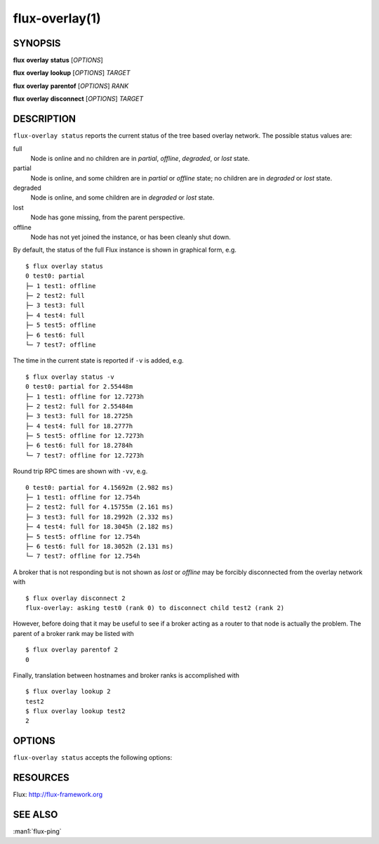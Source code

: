.. flux-help-description: Show flux overlay network status
.. flux-help-section: instance

===============
flux-overlay(1)
===============


SYNOPSIS
========

**flux** **overlay** **status** [*OPTIONS*]

**flux** **overlay** **lookup** [*OPTIONS*] *TARGET*

**flux** **overlay** **parentof** [*OPTIONS*] *RANK*

**flux** **overlay** **disconnect** [*OPTIONS*] *TARGET*


DESCRIPTION
===========

``flux-overlay status`` reports the current status of the tree based
overlay network.  The possible status values are:

full
    Node is online and no children are in *partial*, *offline*, *degraded*, or
    *lost* state.

partial
    Node is online, and some children are in *partial* or *offline* state; no
    children are in *degraded* or *lost* state.

degraded
    Node is online, and some children are in *degraded* or *lost* state.

lost
    Node has gone missing, from the parent perspective.

offline
    Node has not yet joined the instance, or has been cleanly shut down.

By default, the status of the full Flux instance is shown in graphical form,
e.g.

::

  $ flux overlay status
  0 test0: partial
  ├─ 1 test1: offline
  ├─ 2 test2: full
  ├─ 3 test3: full
  ├─ 4 test4: full
  ├─ 5 test5: offline
  ├─ 6 test6: full
  └─ 7 test7: offline

The time in the current state is reported if ``-v`` is added, e.g.

::

  $ flux overlay status -v
  0 test0: partial for 2.55448m
  ├─ 1 test1: offline for 12.7273h
  ├─ 2 test2: full for 2.55484m
  ├─ 3 test3: full for 18.2725h
  ├─ 4 test4: full for 18.2777h
  ├─ 5 test5: offline for 12.7273h
  ├─ 6 test6: full for 18.2784h
  └─ 7 test7: offline for 12.7273h

Round trip RPC times are shown with ``-vv``, e.g.

::

  0 test0: partial for 4.15692m (2.982 ms)
  ├─ 1 test1: offline for 12.754h
  ├─ 2 test2: full for 4.15755m (2.161 ms)
  ├─ 3 test3: full for 18.2992h (2.332 ms)
  ├─ 4 test4: full for 18.3045h (2.182 ms)
  ├─ 5 test5: offline for 12.754h
  ├─ 6 test6: full for 18.3052h (2.131 ms)
  └─ 7 test7: offline for 12.754h

A broker that is not responding but is not shown as *lost* or *offline* may
be forcibly disconnected from the overlay network with

::

  $ flux overlay disconnect 2
  flux-overlay: asking test0 (rank 0) to disconnect child test2 (rank 2)

However, before doing that it may be useful to see if a broker acting as a
router to that node is actually the problem.  The parent of a broker rank may
be listed with

::

  $ flux overlay parentof 2
  0

Finally, translation between hostnames and broker ranks is accomplished with

::

  $ flux overlay lookup 2
  test2
  $ flux overlay lookup test2
  2


OPTIONS
=======

``flux-overlay status`` accepts the following options:

.. option:: -h, --help

   Display options and exit.

.. option:: -r, --rank=[RANK]

   Check health of sub-tree rooted at NODEID (default 0).

.. option:: -v, --verbose=[LEVEL]

   Increase reporting detail: 1=show time since current state was entered,
   2=show round-trip RPC times.

.. option:: -t, --timeout=FSD

   Set RPC timeout, 0=disable (default 0.5s)

.. option:: --summary

   Show only the root sub-tree status.

.. option:: --down

   Show only the partial/degraded sub-trees.

.. option:: --no-pretty

   Do not indent entries and use line drawing characters to show overlay
   tree structure

.. option:: --no-ghost

   Do not fill in presumed state of nodes that are inaccessible behind
   offline/lost overlay parents.

.. option:: -L, --color=WHEN

   Colorize output when supported; WHEN can be 'always' (default if omitted),
   'never', or 'auto' (default).

.. option:: -H, --highlight=TARGET

   Highlight one or more targets and their ancestors.

.. option:: -w, --wait=STATE

   Wait until sub-tree enters *STATE* before reporting (full, partial, offline,
   degraded, lost)>


RESOURCES
=========

Flux: http://flux-framework.org


SEE ALSO
========

:man1:`flux-ping`

